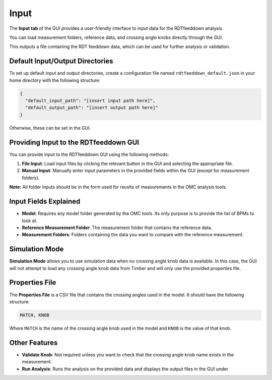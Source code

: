 Input
=====

.. image:: figures/ScreenshotGUI.png
   :width: 400

The **Input tab** of the GUI provides a user-friendly interface to input data for the RDTfeeddown analysis. 

You can load measurement folders, reference data, and crossing angle knobs directly through the GUI.

This outputs a file containing the RDT feeddown data, which can be used for further analysis or validation.

Default Input/Output Directories
-------------------------------

To set up default input and output directories, create a configuration file named ``rdtfeeddown_default.json`` in your home directory with the following structure:

.. code-block:: json

   {
     "default_input_path": "[insert input path here]",
     "default_output_path": "[insert output path here]"
   }

Otherwise, these can be set in the GUI.

Providing Input to the RDTfeeddown GUI
--------------------------------------

You can provide input to the RDTfeeddown GUI using the following methods:

1. **File Input**:  
   Load input files by clicking the relevant button in the GUI and selecting the appropriate file.

2. **Manual Input**:  
   Manually enter input parameters in the provided fields within the GUI (except for measurement folders).

**Note:** All folder inputs should be in the form used for reuslts of measurements in the OMC analysis tools.

Input Fields Explained
---------------------

- **Model**:  
  Requires any model folder generated by the OMC tools. Its only purpose is to provide the list of BPMs to look at.

- **Reference Measurement Folder**:  
  The measurement folder that contains the reference data.

- **Measurement Folders**:  
  Folders containing the data you want to compare with the reference measurement.

Simulation Mode
---------------

**Simulation Mode** allows you to use simulation data when no crossing angle knob data is available. In this case, the GUI will not attempt to load any crossing angle knob data from Timber and will only use the provided properties file.

Properties File
---------------

The **Properties File** is a CSV file that contains the crossing angles used in the model.  
It should have the following structure:

.. code-block:: csv

   MATCH, KNOB

Where ``MATCH`` is the name of the crossing angle knob used in the model and ``KNOB`` is the value of that knob.

Other Features
--------------

- **Validate Knob**:  
  Not required unless you want to check that the crossing angle knob name exists in the measurement.

- **Run Analysis**:  
  Runs the analysis on the provided data and displays the output files in the GUI under